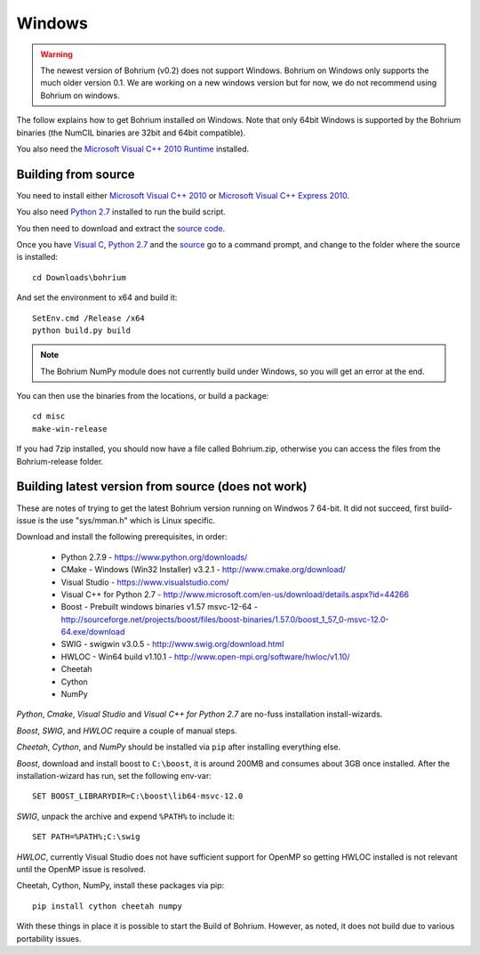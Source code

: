 Windows
-------

.. warning:: The newest version of Bohrium (v0.2) does not support Windows. Bohrium on Windows only supports the much older version 0.1. We are working on a new windows version but for now, we do not recommend using Bohrium on windows.

The follow explains how to get Bohrium installed on Windows. Note that only 64bit Windows is supported by the Bohrium binaries (the NumCIL binaries are 32bit and 64bit compatible).

.. The Bohrium package is distributed as a zip archive, that you can get from here:
    https://bitbucket.org/bohrium/bohrium/downloads/Bohrium-v0.1-win.zip

..  Simply extract the contents of the folder. If you run your program from the folder where the files reside it will work correctly.

.. You can either place the dll files in the folder of the project you are working on, or place them somewhere on your machine, and change your PATH environment variable to include this location. See the guide `How to change your path environment variable <http://www.computerhope.com/issues/ch000549.htm>`_.

..  If you want to place the files somewhere so multiple programs can use them, we recommend that you use "%PROGRAMFILES%\bohrium".
.. For an installation with shared libraries, you should edit the file config.ini and set all absolute paths to libraries. The config.ini file should then be placed in %PROGRAMFILES%\bohrium\config.ini.

You also need the `Microsoft Visual C++ 2010 Runtime <http://www.microsoft.com/en-us/download/details.aspx?id=14632>`_ installed.

Building from source
~~~~~~~~~~~~~~~~~~~

You need to install either `Microsoft Visual C++ 2010 <http://msdn.microsoft.com/en-us/library/vstudio/60k1461a(v=vs.100).aspx>`_ or `Microsoft Visual C++ Express 2010 <https://www.microsoft.com/visualstudio/eng/products/visual-studio-express-products>`_.

You also need `Python 2.7 <http://www.python.org/download/>`_ installed to run the build script.

You then need to download and extract the `source code <https://bitbucket.org/bohrium/bohrium/downloads/bohrium-v0.1.tgz>`_.

Once you have `Visual C <https://www.microsoft.com/visualstudio/eng/products/visual-studio-express-products>`_, `Python 2.7 <http://www.python.org/download/>`_ and the `source  <https://bitbucket.org/bohrium/bohrium/downloads/bohrium-v0.1.tgz>`_ go to a command prompt, and change to the folder where the source is installed::

   cd Downloads\bohrium

And set the environment to x64 and build it::

   SetEnv.cmd /Release /x64
   python build.py build

.. note:: The Bohrium NumPy module does not currently build under Windows, so you will get an error at the end.

You can then use the binaries from the locations, or build a package::

   cd misc
   make-win-release


If you had 7zip installed, you should now have a file called Bohrium.zip, otherwise you can access the files from the Bohrium-release folder.


Building latest version from source (does not work)
~~~~~~~~~~~~~~~~~~~~~~~~~~~~~~~~~~~~~~~~~~~~~~~~~~~

These are notes of trying to get the latest Bohrium version running on Windwos 7 64-bit.
It did not succeed, first build-issue is the use "sys/mman.h" which is Linux specific.

Download and install the following prerequisites, in order:

 * Python 2.7.9 - https://www.python.org/downloads/
 * CMake - Windows (Win32 Installer) v3.2.1 - http://www.cmake.org/download/
 * Visual Studio - https://www.visualstudio.com/
 * Visual C++ for Python 2.7 - http://www.microsoft.com/en-us/download/details.aspx?id=44266
 * Boost - Prebuilt windows binaries v1.57 msvc-12-64 - http://sourceforge.net/projects/boost/files/boost-binaries/1.57.0/boost_1_57_0-msvc-12.0-64.exe/download
 * SWIG - swigwin v3.0.5 - http://www.swig.org/download.html
 * HWLOC - Win64 build v1.10.1 - http://www.open-mpi.org/software/hwloc/v1.10/
 * Cheetah
 * Cython
 * NumPy

`Python`, `Cmake`, `Visual Studio` and `Visual C++ for Python 2.7` are no-fuss installation install-wizards.

`Boost`, `SWIG`, and `HWLOC` require a couple of manual steps.

`Cheetah`, `Cython`, and `NumPy` should be installed via ``pip`` after installing everything else.

`Boost`, download and install boost to ``C:\boost``, it is around 200MB and consumes about 3GB once installed. After the installation-wizard has run, set the following env-var::

  SET BOOST_LIBRARYDIR=C:\boost\lib64-msvc-12.0

`SWIG`, unpack the archive and expend ``%PATH%`` to include it::

  SET PATH=%PATH%;C:\swig

`HWLOC`, currently Visual Studio does not have sufficient support for OpenMP so getting HWLOC installed is not relevant until the OpenMP issue is resolved.

Cheetah, Cython, NumPy, install these packages via pip::

  pip install cython cheetah numpy

With these things in place it is possible to start the Build of Bohrium.
However, as noted, it does not build due to various portability issues.
